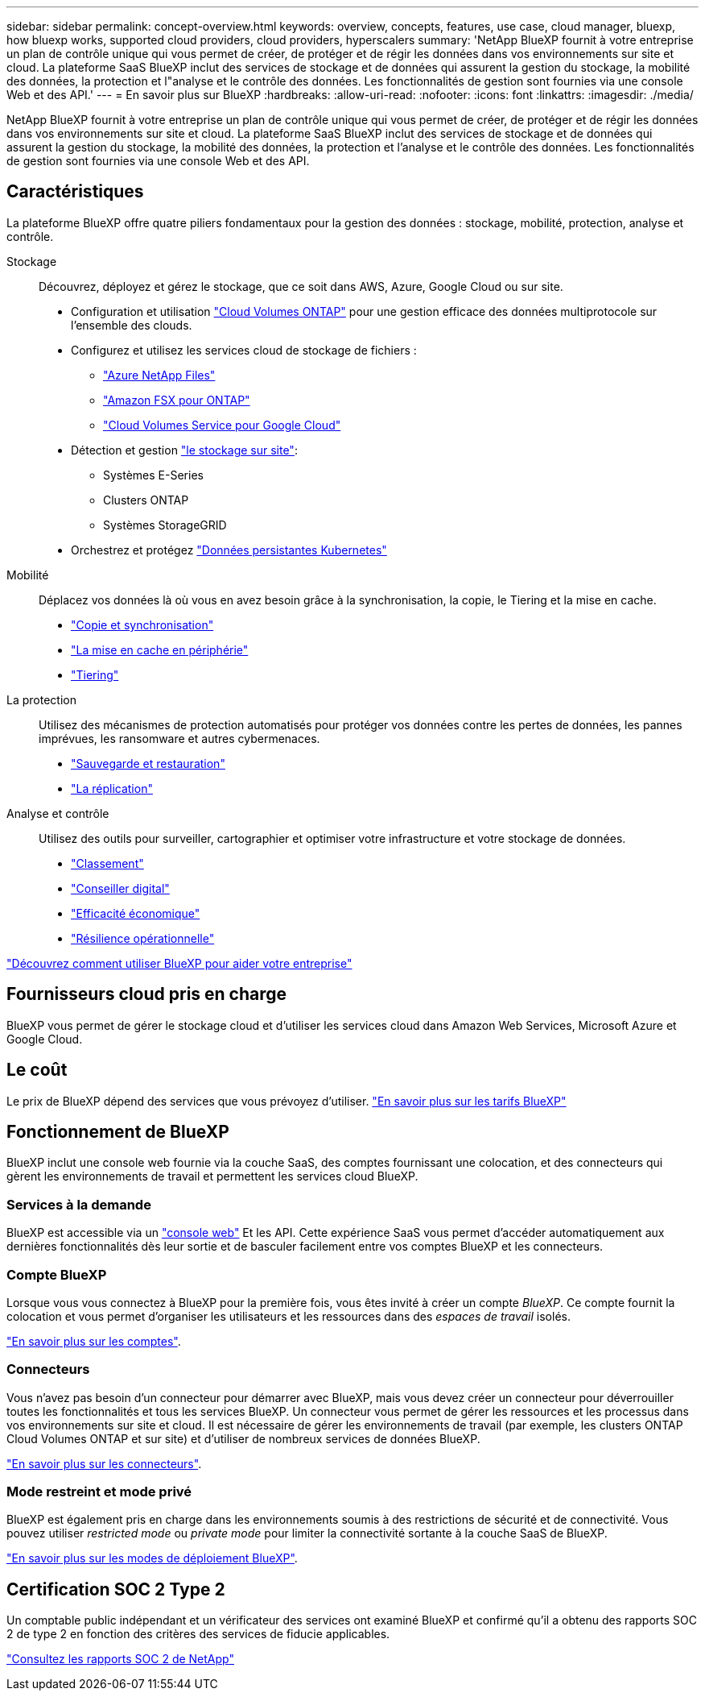 ---
sidebar: sidebar 
permalink: concept-overview.html 
keywords: overview, concepts, features, use case, cloud manager, bluexp, how bluexp works, supported cloud providers, cloud providers, hyperscalers 
summary: 'NetApp BlueXP fournit à votre entreprise un plan de contrôle unique qui vous permet de créer, de protéger et de régir les données dans vos environnements sur site et cloud. La plateforme SaaS BlueXP inclut des services de stockage et de données qui assurent la gestion du stockage, la mobilité des données, la protection et l"analyse et le contrôle des données. Les fonctionnalités de gestion sont fournies via une console Web et des API.' 
---
= En savoir plus sur BlueXP
:hardbreaks:
:allow-uri-read: 
:nofooter: 
:icons: font
:linkattrs: 
:imagesdir: ./media/


[role="lead"]
NetApp BlueXP fournit à votre entreprise un plan de contrôle unique qui vous permet de créer, de protéger et de régir les données dans vos environnements sur site et cloud. La plateforme SaaS BlueXP inclut des services de stockage et de données qui assurent la gestion du stockage, la mobilité des données, la protection et l'analyse et le contrôle des données. Les fonctionnalités de gestion sont fournies via une console Web et des API.



== Caractéristiques

La plateforme BlueXP offre quatre piliers fondamentaux pour la gestion des données : stockage, mobilité, protection, analyse et contrôle.

Stockage:: Découvrez, déployez et gérez le stockage, que ce soit dans AWS, Azure, Google Cloud ou sur site.
+
--
* Configuration et utilisation https://bluexp.netapp.com/ontap-cloud["Cloud Volumes ONTAP"^] pour une gestion efficace des données multiprotocole sur l'ensemble des clouds.
* Configurez et utilisez les services cloud de stockage de fichiers :
+
** https://bluexp.netapp.com/azure-netapp-files["Azure NetApp Files"^]
** https://bluexp.netapp.com/fsx-for-ontap["Amazon FSX pour ONTAP"^]
** https://bluexp.netapp.com/cloud-volumes-service-for-gcp["Cloud Volumes Service pour Google Cloud"^]


* Détection et gestion https://bluexp.netapp.com/netapp-on-premises["le stockage sur site"^]:
+
** Systèmes E-Series
** Clusters ONTAP
** Systèmes StorageGRID


* Orchestrez et protégez https://bluexp.netapp.com/solutions/kubernetes["Données persistantes Kubernetes"^]


--
Mobilité:: Déplacez vos données là où vous en avez besoin grâce à la synchronisation, la copie, le Tiering et la mise en cache.
+
--
* https://bluexp.netapp.com/cloud-sync-service["Copie et synchronisation"^]
* https://bluexp.netapp.com/global-file-cache["La mise en cache en périphérie"^]
* https://bluexp.netapp.com/cloud-tiering["Tiering"^]


--
La protection:: Utilisez des mécanismes de protection automatisés pour protéger vos données contre les pertes de données, les pannes imprévues, les ransomware et autres cybermenaces.
+
--
* https://bluexp.netapp.com/cloud-backup["Sauvegarde et restauration"^]
* https://bluexp.netapp.com/replication["La réplication"^]


--
Analyse et contrôle:: Utilisez des outils pour surveiller, cartographier et optimiser votre infrastructure et votre stockage de données.
+
--
* https://bluexp.netapp.com/netapp-cloud-data-sense["Classement"^]
* https://bluexp.netapp.com/digital-advisor["Conseiller digital"^]
* https://bluexp.netapp.com/digital-advisor["Efficacité économique"^]
* https://bluexp.netapp.com/digital-advisor["Résilience opérationnelle"^]


--


https://bluexp.netapp.com/["Découvrez comment utiliser BlueXP pour aider votre entreprise"^]



== Fournisseurs cloud pris en charge

BlueXP vous permet de gérer le stockage cloud et d'utiliser les services cloud dans Amazon Web Services, Microsoft Azure et Google Cloud.



== Le coût

Le prix de BlueXP dépend des services que vous prévoyez d'utiliser. https://bluexp.netapp.com/pricing["En savoir plus sur les tarifs BlueXP"^]



== Fonctionnement de BlueXP

BlueXP inclut une console web fournie via la couche SaaS, des comptes fournissant une colocation, et des connecteurs qui gèrent les environnements de travail et permettent les services cloud BlueXP.



=== Services à la demande

BlueXP est accessible via un https://console.bluexp.netapp.com["console web"^] Et les API. Cette expérience SaaS vous permet d'accéder automatiquement aux dernières fonctionnalités dès leur sortie et de basculer facilement entre vos comptes BlueXP et les connecteurs.



=== Compte BlueXP

Lorsque vous vous connectez à BlueXP pour la première fois, vous êtes invité à créer un compte _BlueXP_. Ce compte fournit la colocation et vous permet d'organiser les utilisateurs et les ressources dans des _espaces de travail_ isolés.

link:concept-netapp-accounts.html["En savoir plus sur les comptes"].



=== Connecteurs

Vous n'avez pas besoin d'un connecteur pour démarrer avec BlueXP, mais vous devez créer un connecteur pour déverrouiller toutes les fonctionnalités et tous les services BlueXP. Un connecteur vous permet de gérer les ressources et les processus dans vos environnements sur site et cloud. Il est nécessaire de gérer les environnements de travail (par exemple, les clusters ONTAP Cloud Volumes ONTAP et sur site) et d'utiliser de nombreux services de données BlueXP.

link:concept-connectors.html["En savoir plus sur les connecteurs"].



=== Mode restreint et mode privé

BlueXP est également pris en charge dans les environnements soumis à des restrictions de sécurité et de connectivité. Vous pouvez utiliser _restricted mode_ ou _private mode_ pour limiter la connectivité sortante à la couche SaaS de BlueXP.

link:concept-modes.html["En savoir plus sur les modes de déploiement BlueXP"].



== Certification SOC 2 Type 2

Un comptable public indépendant et un vérificateur des services ont examiné BlueXP et confirmé qu'il a obtenu des rapports SOC 2 de type 2 en fonction des critères des services de fiducie applicables.

https://www.netapp.com/company/trust-center/compliance/soc-2/["Consultez les rapports SOC 2 de NetApp"^]
